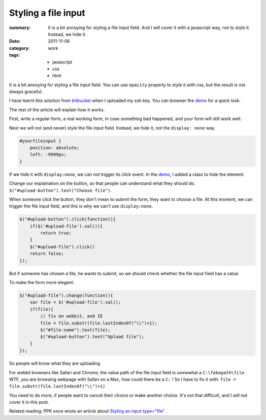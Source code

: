 Styling a file input
===========================

:summary: 
    It is a bit annoying for styling a file input field. And I will cover it with a javascript way, not to style it. Instead, we hide it.
    
:date: 2011-11-08
:category: work
:tags:
    - javascript
    - css
    - html


It is a bit annoying for styling a file input field. You can use ``opacity`` property to style it with css, but the result is not always graceful.

I have learnt this solution from bitbucket_ when I uploaded my ssh key. You can browser the demo_ for a quick look.

The rest of the article will explain how it works.

First, write a regular form, a real working form, in case something bad happened, and your form will still work well.

Next we will not (and never) style the file input field. Instead, we hide it, not the ``display: none`` way.

.. sourcecode:: css

    #yourfileinput {
        position: absolute;
        left: -9999px;
    }

If we hide it with ``display:none``, we can not trigger its click event. In the demo_, I added a class to hide the element.

Change our explaination on the button, so that people can understand what they should do. ``$("#upload-button").text("Choose file")``.

When someone click the button, they don't mean to submit the form, they want to choose a file. At this moment, we can trigger the file input field, and this is why we can't use ``display:none``. 

.. sourcecode:: js

    $("#upload-button").click(function(){
        if($('#upload-file').val()){
            return true;
        }
        $("#upload-file").click()
        return false;
    });

But if someone has chosen a file, he wants to submit, so we should check whether the file input field has a value.

To make the form more elegent:

.. sourcecode:: js

    $("#upload-file").change(function(){
        var file = $('#upload-file').val();
        if(file){
            // fix on webkit, and IE
            file = file.substr(file.lastIndexOf("\\")+1);
            $("#file-name").text(file);
            $("#upload-button").text("Upload file");
        }
    });

So people will know what they are uploading.

For webkit browsers like Safari and Chrome, the value path of the file input field is somewhat a ``C:\fakepath\file`` . WTF, you are browsing webpage with Safari on a Mac, how could there be a ``C:`` ! So I have to fix it with: ``file = file.substr(file.lastIndexOf("\\")+1)``

You need to do more, if people want to cancel their choice or make another choice. It's not that difficult, and I will not cover it in this post.

Related reading: PPK once wrote an article about `Styling an input type="file" <http://www.quirksmode.org/dom/inputfile.html>`_ . 

.. _demo: http://lepture.com/demo/click-file-form/
.. _bitbucket: http://bitbucket.org
